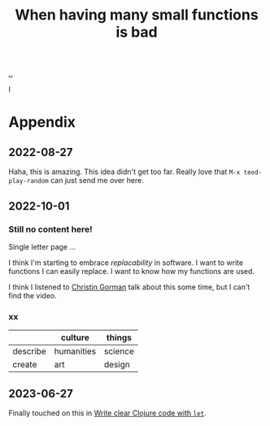 :PROPERTIES:
:ID: 0558f6df-21b2-4be5-acbc-8c9377ec3cee
:END:
#+TITLE: When having many small functions is bad

[[./..][..]]

I

* Appendix
** 2022-08-27
Haha, this is amazing.
This idea didn't get too far.
Really love that =M-x teod-play-random= can just send me over here.
** 2022-10-01
*** Still no content here!
Single letter page ...

I think I'm starting to embrace /replacability/ in software.
I want to write functions I can easily replace.
I want to know how my functions are used.

I think I listened to [[https://twitter.com/ChristinGorman][Christin Gorman]] talk about this some time, but I can't find the video.
*** xx
|          | culture    | things  |
|----------+------------+---------|
| describe | humanities | science |
| create   | art        | design  |
** 2023-06-27
Finally touched on this in [[id:d0f2a691-1418-4b17-be50-d2f95d6ea8dc][Write clear Clojure code with =let=]].
